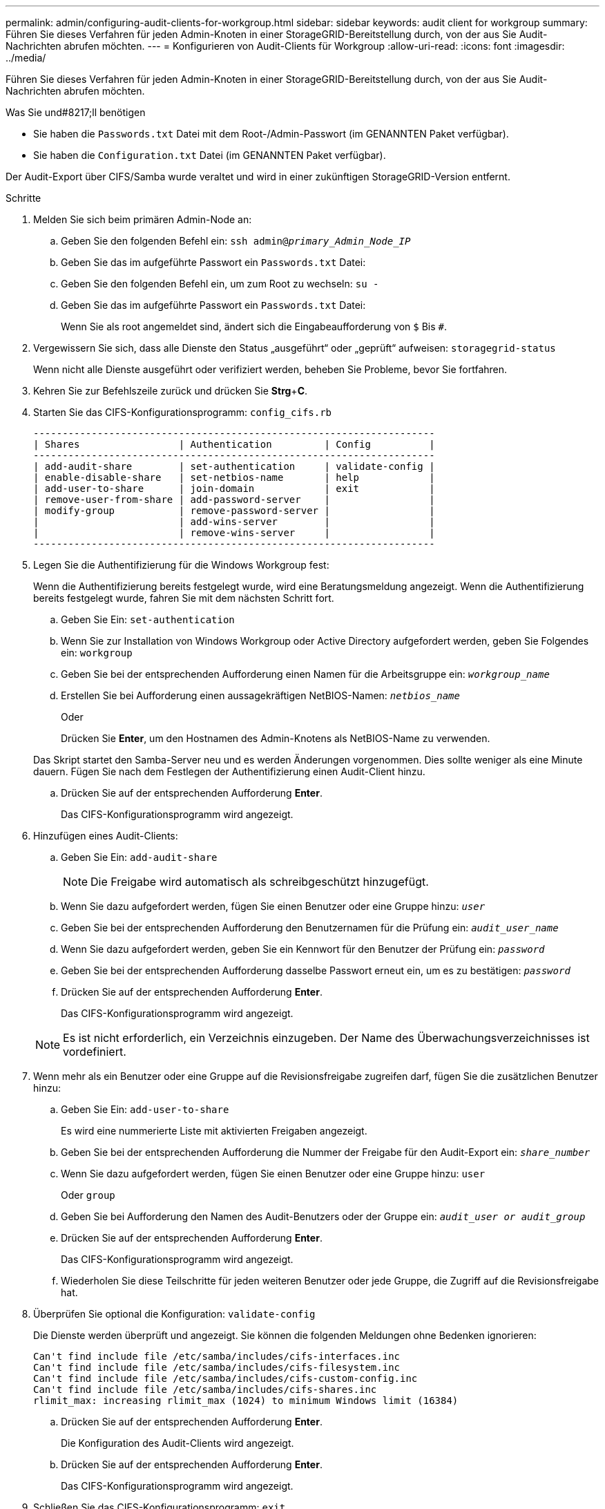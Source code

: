 ---
permalink: admin/configuring-audit-clients-for-workgroup.html 
sidebar: sidebar 
keywords: audit client for workgroup 
summary: Führen Sie dieses Verfahren für jeden Admin-Knoten in einer StorageGRID-Bereitstellung durch, von der aus Sie Audit-Nachrichten abrufen möchten. 
---
= Konfigurieren von Audit-Clients für Workgroup
:allow-uri-read: 
:icons: font
:imagesdir: ../media/


[role="lead"]
Führen Sie dieses Verfahren für jeden Admin-Knoten in einer StorageGRID-Bereitstellung durch, von der aus Sie Audit-Nachrichten abrufen möchten.

.Was Sie und#8217;ll benötigen
* Sie haben die `Passwords.txt` Datei mit dem Root-/Admin-Passwort (im GENANNTEN Paket verfügbar).
* Sie haben die `Configuration.txt` Datei (im GENANNTEN Paket verfügbar).


Der Audit-Export über CIFS/Samba wurde veraltet und wird in einer zukünftigen StorageGRID-Version entfernt.

.Schritte
. Melden Sie sich beim primären Admin-Node an:
+
.. Geben Sie den folgenden Befehl ein: `ssh admin@_primary_Admin_Node_IP_`
.. Geben Sie das im aufgeführte Passwort ein `Passwords.txt` Datei:
.. Geben Sie den folgenden Befehl ein, um zum Root zu wechseln: `su -`
.. Geben Sie das im aufgeführte Passwort ein `Passwords.txt` Datei:
+
Wenn Sie als root angemeldet sind, ändert sich die Eingabeaufforderung von `$` Bis `#`.



. Vergewissern Sie sich, dass alle Dienste den Status „ausgeführt“ oder „geprüft“ aufweisen: `storagegrid-status`
+
Wenn nicht alle Dienste ausgeführt oder verifiziert werden, beheben Sie Probleme, bevor Sie fortfahren.

. Kehren Sie zur Befehlszeile zurück und drücken Sie *Strg*+*C*.
. Starten Sie das CIFS-Konfigurationsprogramm: `config_cifs.rb`
+
[listing]
----

---------------------------------------------------------------------
| Shares                 | Authentication         | Config          |
---------------------------------------------------------------------
| add-audit-share        | set-authentication     | validate-config |
| enable-disable-share   | set-netbios-name       | help            |
| add-user-to-share      | join-domain            | exit            |
| remove-user-from-share | add-password-server    |                 |
| modify-group           | remove-password-server |                 |
|                        | add-wins-server        |                 |
|                        | remove-wins-server     |                 |
---------------------------------------------------------------------
----
. Legen Sie die Authentifizierung für die Windows Workgroup fest:
+
Wenn die Authentifizierung bereits festgelegt wurde, wird eine Beratungsmeldung angezeigt. Wenn die Authentifizierung bereits festgelegt wurde, fahren Sie mit dem nächsten Schritt fort.

+
.. Geben Sie Ein: `set-authentication`
.. Wenn Sie zur Installation von Windows Workgroup oder Active Directory aufgefordert werden, geben Sie Folgendes ein: `workgroup`
.. Geben Sie bei der entsprechenden Aufforderung einen Namen für die Arbeitsgruppe ein: `_workgroup_name_`
.. Erstellen Sie bei Aufforderung einen aussagekräftigen NetBIOS-Namen: `_netbios_name_`
+
Oder

+
Drücken Sie *Enter*, um den Hostnamen des Admin-Knotens als NetBIOS-Name zu verwenden.

+
Das Skript startet den Samba-Server neu und es werden Änderungen vorgenommen. Dies sollte weniger als eine Minute dauern. Fügen Sie nach dem Festlegen der Authentifizierung einen Audit-Client hinzu.

.. Drücken Sie auf der entsprechenden Aufforderung *Enter*.
+
Das CIFS-Konfigurationsprogramm wird angezeigt.



. Hinzufügen eines Audit-Clients:
+
.. Geben Sie Ein: `add-audit-share`
+

NOTE: Die Freigabe wird automatisch als schreibgeschützt hinzugefügt.

.. Wenn Sie dazu aufgefordert werden, fügen Sie einen Benutzer oder eine Gruppe hinzu: `_user_`
.. Geben Sie bei der entsprechenden Aufforderung den Benutzernamen für die Prüfung ein: `_audit_user_name_`
.. Wenn Sie dazu aufgefordert werden, geben Sie ein Kennwort für den Benutzer der Prüfung ein: `_password_`
.. Geben Sie bei der entsprechenden Aufforderung dasselbe Passwort erneut ein, um es zu bestätigen: `_password_`
.. Drücken Sie auf der entsprechenden Aufforderung *Enter*.
+
Das CIFS-Konfigurationsprogramm wird angezeigt.



+

NOTE: Es ist nicht erforderlich, ein Verzeichnis einzugeben. Der Name des Überwachungsverzeichnisses ist vordefiniert.

. Wenn mehr als ein Benutzer oder eine Gruppe auf die Revisionsfreigabe zugreifen darf, fügen Sie die zusätzlichen Benutzer hinzu:
+
.. Geben Sie Ein: `add-user-to-share`
+
Es wird eine nummerierte Liste mit aktivierten Freigaben angezeigt.

.. Geben Sie bei der entsprechenden Aufforderung die Nummer der Freigabe für den Audit-Export ein: `_share_number_`
.. Wenn Sie dazu aufgefordert werden, fügen Sie einen Benutzer oder eine Gruppe hinzu: `user`
+
Oder `group`

.. Geben Sie bei Aufforderung den Namen des Audit-Benutzers oder der Gruppe ein: `_audit_user or audit_group_`
.. Drücken Sie auf der entsprechenden Aufforderung *Enter*.
+
Das CIFS-Konfigurationsprogramm wird angezeigt.

.. Wiederholen Sie diese Teilschritte für jeden weiteren Benutzer oder jede Gruppe, die Zugriff auf die Revisionsfreigabe hat.


. Überprüfen Sie optional die Konfiguration: `validate-config`
+
Die Dienste werden überprüft und angezeigt. Sie können die folgenden Meldungen ohne Bedenken ignorieren:

+
[listing]
----
Can't find include file /etc/samba/includes/cifs-interfaces.inc
Can't find include file /etc/samba/includes/cifs-filesystem.inc
Can't find include file /etc/samba/includes/cifs-custom-config.inc
Can't find include file /etc/samba/includes/cifs-shares.inc
rlimit_max: increasing rlimit_max (1024) to minimum Windows limit (16384)
----
+
.. Drücken Sie auf der entsprechenden Aufforderung *Enter*.
+
Die Konfiguration des Audit-Clients wird angezeigt.

.. Drücken Sie auf der entsprechenden Aufforderung *Enter*.
+
Das CIFS-Konfigurationsprogramm wird angezeigt.



. Schließen Sie das CIFS-Konfigurationsprogramm: `exit`
. Starten Sie den Samba-Dienst: `service smbd start`
. Wenn es sich bei der StorageGRID-Implementierung um einen einzelnen Standort handelt, mit dem nächsten Schritt fortfahren.
+
Oder

+
Wenn die StorageGRID-Bereitstellung Admin-Nodes an anderen Standorten enthält, aktivieren Sie diese Revisionsfreigabe nach Bedarf:

+
.. Remote-Anmeldung beim Admin-Node eines Standorts:
+
... Geben Sie den folgenden Befehl ein: `ssh admin@_grid_node_IP_`
... Geben Sie das im aufgeführte Passwort ein `Passwords.txt` Datei:
... Geben Sie den folgenden Befehl ein, um zum Root zu wechseln: `su -`
... Geben Sie das im aufgeführte Passwort ein `Passwords.txt` Datei:


.. Wiederholen Sie die Schritte, um die Revisionsfreigabe für jeden zusätzlichen Admin-Knoten zu konfigurieren.
.. Schließen Sie die sichere Remote-Shell-Anmeldung am Remote-Admin-Node: `exit`


. Melden Sie sich aus der Befehlsshell ab: `exit`

